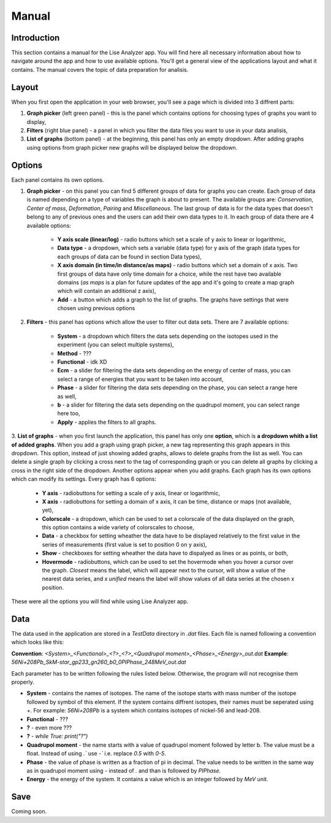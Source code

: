 Manual
======

Introduction
~~~~~~~~~~~~
This section contains a manual for the Lise Analyzer app. You will find here all necessary information about how to navigate around the app and how to use available options. You'll get a general view of the applications layout and what it contains. The manual covers the topic of data preparation for analisis.

Layout
~~~~~~
When you first open the application in your web browser, you'll see a page which is divided into 3 diffrent parts:

1. **Graph picker** (left green panel) - this is the panel which contains options for choosing types of graphs you want to display,
2. **Filters** (right blue panel) - a panel in which you filter the data files you want to use in your data analisis,
3. **List of graphs** (bottom panel) - at the beginning, this panel has only an empty dropdown. After adding graphs using options from graph picker new graphs will be displayed below the dropdown.

Options
~~~~~~~
Each panel contains its own options.

1. **Graph picker** - on this panel you can find 5 different groups of data for graphs you can create. Each group of data is named depending on a type of variables the graph is about to present. The available groups are: *Conservation*, *Center of mass*, *Deformation*, *Pairing* and *Miscellaneous*. The last group of data is for the data types that doesn't belong to any of previous ones and the users can add their own data types to it. In each group of data there are 4 available options:

    * **Y axis scale (linear/log)** - radio buttons which set a scale of y axis to linear or logarithmic,
    * **Data type** - a dropdown, which sets a variable (data type) for y axis of the graph (data types for each groups of data can be found in section Data types),
    * **X axis domain (in time/in distance/as maps)** - radio buttons which set a domain of x axis. Two first groups of data have only time domain for a choice, while the rest have two available domains (*as maps* is a plan for future updates of the app and it's going to create a map graph which will contain an additional z axis),
    * **Add** - a button which adds a graph to the list of graphs. The graphs have settings that were chosen using previous options

2. **Filters** - this panel has options which allow the user to filter out data sets. There are 7 available options:

    * **System** - a dropdown which filters the data sets depending on the isotopes used in the experiment (you can select multiple systems),
    * **Method** - ???
    * **Functional** - idk XD
    * **Ecm** - a slider for filtering the data sets depending on the energy of center of mass, you can select a range of energies that you want to be taken into account,
    * **Phase** - a slider for filtering the data sets depending on the phase, you can select a range here as well,
    * **b** - a slider for filtering the data sets depending on the quadrupol moment, you can select range here too,
    * **Apply** - applies the filters to all graphs.

3. **List of graphs** - when you first launch the application, this panel has only one **option**, which is **a dropdown whith a list of added graphs**. When you add a graph using graph picker, a new tag representing this graph appears in this dropdown. This option, instead of just showing added graphs, allows to delete graphs from the list as well. You can delete a single graph by clicking a cross next to the tag of corresponding graph or you can delete all graphs by clicking a cross in the right side of the dropdown.
Another options appear when you add graphs. Each graph has its own options which can modify its settings. Every graph has 6 options:

    * **Y axis** - radiobuttons for setting a scale of y axis, linear or logarithmic,
    * **X axis** - radiobuttons for setting a domain of x axis, it can be time, distance or maps (not available, yet),
    * **Colorscale** - a dropdown, which can be used to set a colorscale of the data displayed on the graph, this option contains a wide variety of colorscales to choose,
    * **Data** - a checkbox for setting wheather the data have to be displayed relatively to the first value in the series of measurements (first value is set to position 0 on y axis),
    * **Show** - checkboxes for setting wheather the data have to dispalyed as lines or as points, or both,
    * **Hovermode** - radiobuttons, which can be used to set the hovermode when you hover a cursor over the graph. *Closest* means the label, which will appear next to the cursor, will show a value of the nearest data series, and *x unified* means the label will show values of all data series at the chosen x position.

These were all the options you will find while using Lise Analyzer app.

Data
~~~~
The data used in the application are stored in a `TestData` directory in `.dat` files. Each file is named following a convention which looks like this:

**Convention**: `<System>_<Functional>_<?>_<?>_<Quadrupol moment>_<Phase>_<Energy>_out.dat`
**Example**: `56Ni+208Pb_SkM-star_gp233_gn260_b0_0PIPhase_248MeV_out.dat`

Each parameter has to be written following the rules listed below. Otherwise, the program will not recognise them properly.

* **System** - contains the names of isotopes. The name of the isotope starts with mass number of the isotope followed by symbol of this element. If the system contains diffrent isotopes, their names must be seperated using `+`. For example: `56Ni+208Pb` is a system which contains isotopes of nickel-56 and lead-208.
* **Functional** - ???
* **?** - even more ???
* **?** - `while True: print("?")`
* **Quadrupol moment** - the name starts with a value of quadrupol moment followed by letter b. The value must be a float. Instead of using `.`` use `-`` i.e. replace `0.5` with `0-5`.
* **Phase** - the value of phase is written as a fraction of pi in decimal. The value needs to be written in the same way as in quadrupol moment using `-` instead of `.` and than is followed by `PIPhase`.
* **Energy** - the energy of the system. It contains a value which is an integer followed by `MeV` unit.

Save
~~~~
Coming soon.
